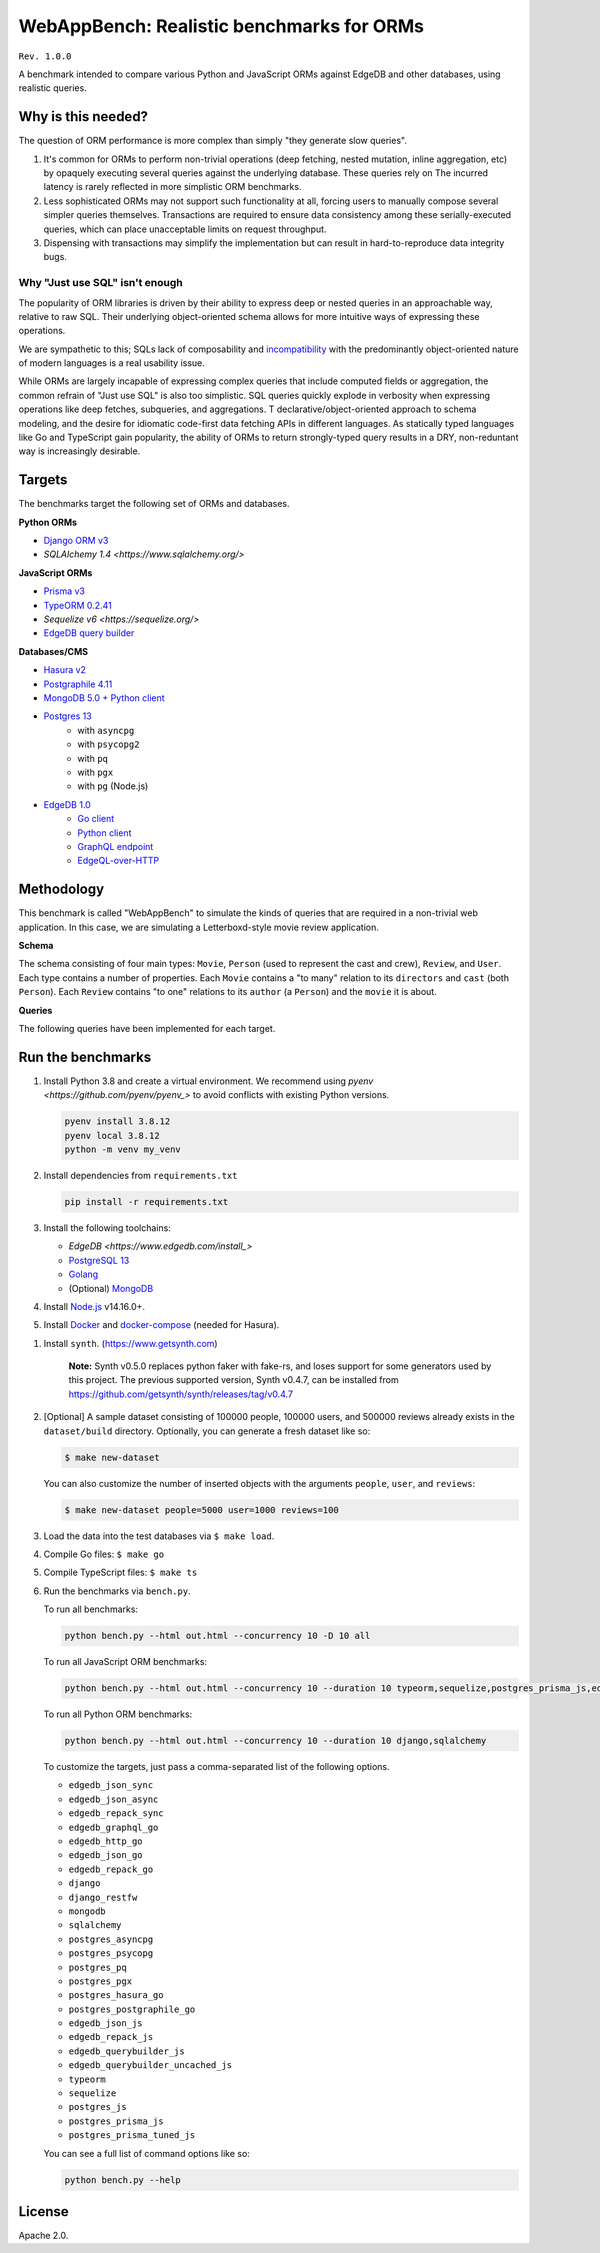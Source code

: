 WebAppBench: Realistic benchmarks for ORMs
==========================================

``Rev. 1.0.0``

A benchmark intended to compare various Python and JavaScript 
ORMs against EdgeDB and other databases, using realistic queries. 

Why is this needed?
-------------------

The question of ORM performance is more complex than simply "they generate slow queries".

1. It's common for ORMs to perform non-trivial operations (deep fetching, nested mutation, inline aggregation, etc) by opaquely executing several queries against the underlying database. These queries rely on The incurred latency is rarely reflected in more simplistic ORM benchmarks.

2. Less sophisticated ORMs may not support such functionality at all, forcing users to manually compose several simpler queries themselves. Transactions are required to ensure data consistency among these serially-executed queries, which can place unacceptable limits on request throughput. 

3. Dispensing with transactions may simplify the implementation but can result in hard-to-reproduce data integrity bugs. 

Why "Just use SQL" isn't enough
^^^^^^^^^^^^^^^^^^^^^^^^^^^^^^^

The popularity of ORM libraries is driven by their ability to express deep or nested queries in an approachable way, relative to raw SQL. Their underlying  object-oriented schema allows for more intuitive ways of expressing these operations.

We are sympathetic to this; SQLs lack of composability and `incompatibility <https://en.wikipedia.org/wiki/Object%E2%80%93relational_impedance_mismatch>`_ with the predominantly object-oriented nature of modern languages is a real usability issue. 

While ORMs are largely incapable of expressing complex queries that include computed fields or aggregation, the common refrain of "Just use SQL" is also too simplistic. SQL queries quickly explode in verbosity when expressing operations like deep fetches, subqueries, and aggregations. T declarative/object-oriented approach to schema modeling, and the desire for idiomatic code-first data fetching APIs in different languages. As statically typed languages like Go and TypeScript gain popularity, the ability of ORMs to return strongly-typed query results in a DRY, non-reduntant way is increasingly desirable.

Targets
-------

The benchmarks target the following set of ORMs and databases.

**Python ORMs**

- `Django ORM v3 <https://docs.djangoproject.com/en/4.0/topics/db/queries/>`_
- `SQLAlchemy 1.4 <https://www.sqlalchemy.org/>`

**JavaScript ORMs**

- `Prisma v3 <https://www.prisma.io/>`_
- `TypeORM 0.2.41 <https://typeorm.io/#/>`_
- `Sequelize v6 <https://sequelize.org/>`
- `EdgeDB query builder <https://www.edgedb.com/docs/clients/01_js/index>`_

**Databases/CMS**

- `Hasura v2 <https://hasura.io/>`_
- `Postgraphile 4.11 <https://www.graphile.org/postgraphile/>`_
- `MongoDB 5.0 + Python client <https://www.mongodb.com/>`_
- `Postgres 13 <https://www.postgresql.org/docs/13/index.html>`_
   - with ``asyncpg``
   - with ``psycopg2``
   - with ``pq``
   - with ``pgx``
   - with ``pg`` (Node.js)
- `EdgeDB 1.0 <https://edgedb.com>`_ 
   - `Go client <https://github.com/edgedb/edgedb-go>`_
   - `Python client <https://github.com/edgedb/edgedb-python>`_
   - `GraphQL endpoint <https://www.edgedb.com/docs/graphql/index>`_
   - `EdgeQL-over-HTTP <https://www.edgedb.com/docs/clients/90_edgeql/index>`_

Methodology
-----------

This benchmark is called "WebAppBench" to simulate the kinds of queries that are required in a non-trivial web application. In this case, we are simulating a Letterboxd-style movie review application. 

**Schema**

The schema consisting of four main types: ``Movie``, ``Person`` (used to represent the cast and crew), ``Review``, and ``User``. Each type contains a number of properties. Each ``Movie`` contains a "to many" relation to its ``directors`` and ``cast`` (both ``Person``). Each ``Review`` contains "to one" relations to its ``author`` (a ``Person``) and the ``movie`` it is about.

**Queries**

The following queries have been implemented for each target.

Run the benchmarks
------------------

#. Install Python 3.8 and create a virtual environment. We recommend using `pyenv <https://github.com/pyenv/pyenv_>` to avoid conflicts with existing Python versions.

   .. code-block::
   
      pyenv install 3.8.12
      pyenv local 3.8.12
      python -m venv my_venv
   

#. Install dependencies from ``requirements.txt``

   .. code-block::
   
      pip install -r requirements.txt

#. Install the following toolchains:

   - `EdgeDB <https://www.edgedb.com/install_>`
   - `PostgreSQL 13 <https://www.postgresql.org/docs/13/installation.html>`_
   - `Golang <https://go.dev/doc/install>`_
   - (Optional) `MongoDB <https://docs.mongodb.com/manual/installation/>`_

#. Install `Node.js <https://nodejs.org/en/download/>`_ v14.16.0+.

#. Install `Docker <https://docs.docker.com/get-docker/>`_ and `docker-compose <https://docs.docker.com/compose/install/>`_ (needed for Hasura).

.. 6. Install Prisma via ``npm install prisma -D``.

#. Install ``synth``. (https://www.getsynth.com)

     **Note:**
     Synth v0.5.0 replaces python faker with fake-rs, and loses
     support for some generators used by this project.
     The previous supported version, Synth v0.4.7, can be installed
     from https://github.com/getsynth/synth/releases/tag/v0.4.7

#. [Optional] A sample dataset consisting of 100000 people, 100000 users, 
   and 500000 reviews already exists in the ``dataset/build`` directory. Optionally, you can generate a fresh dataset like so: 
   
   .. code-block::

      $ make new-dataset

   You can also customize the number of inserted objects with the arguments ``people``, ``user``, and ``reviews``:

   .. code-block::

      $ make new-dataset people=5000 user=1000 reviews=100

#. Load the data into the test databases via ``$ make load``.

#. Compile Go files: ``$ make go``

#. Compile TypeScript files: ``$ make ts``

#. Run the benchmarks via ``bench.py``.

   To run all benchmarks:

   .. code-block::

      python bench.py --html out.html --concurrency 10 -D 10 all

   To run all JavaScript ORM benchmarks:

   .. code-block::

      python bench.py --html out.html --concurrency 10 --duration 10 typeorm,sequelize,postgres_prisma_js,edgedb_querybuilder

   To run all Python ORM benchmarks:

   .. code-block::

      python bench.py --html out.html --concurrency 10 --duration 10 django,sqlalchemy
   
   To customize the targets, just pass a comma-separated list of the following options.

   - ``edgedb_json_sync``
   - ``edgedb_json_async``
   - ``edgedb_repack_sync``
   - ``edgedb_graphql_go``
   - ``edgedb_http_go``
   - ``edgedb_json_go``
   - ``edgedb_repack_go``
   - ``django``
   - ``django_restfw``
   - ``mongodb``
   - ``sqlalchemy``
   - ``postgres_asyncpg``
   - ``postgres_psycopg``
   - ``postgres_pq``
   - ``postgres_pgx``
   - ``postgres_hasura_go``
   - ``postgres_postgraphile_go``
   - ``edgedb_json_js``
   - ``edgedb_repack_js``
   - ``edgedb_querybuilder_js``
   - ``edgedb_querybuilder_uncached_js``
   - ``typeorm``
   - ``sequelize``
   - ``postgres_js``
   - ``postgres_prisma_js``
   - ``postgres_prisma_tuned_js``

   You can see a full list of command options like so:

   .. code-block::

      python bench.py --help

License
-------

Apache 2.0.
